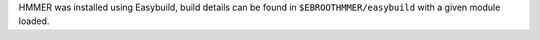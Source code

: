 HMMER was installed using Easybuild, build details can be found in ``$EBROOTHMMER/easybuild`` with a given module loaded.
